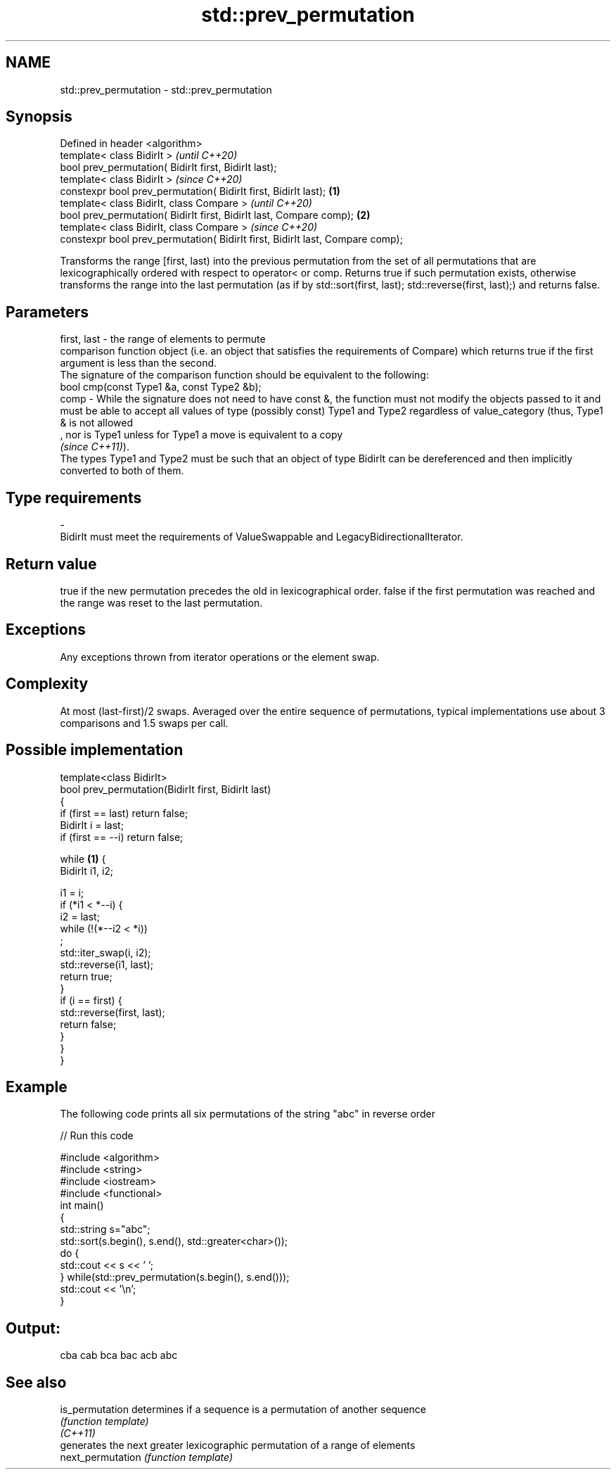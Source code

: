 .TH std::prev_permutation 3 "2020.03.24" "http://cppreference.com" "C++ Standard Libary"
.SH NAME
std::prev_permutation \- std::prev_permutation

.SH Synopsis

  Defined in header <algorithm>
  template< class BidirIt >                                                            \fI(until C++20)\fP
  bool prev_permutation( BidirIt first, BidirIt last);
  template< class BidirIt >                                                            \fI(since C++20)\fP
  constexpr bool prev_permutation( BidirIt first, BidirIt last);               \fB(1)\fP
  template< class BidirIt, class Compare >                                                           \fI(until C++20)\fP
  bool prev_permutation( BidirIt first, BidirIt last, Compare comp);               \fB(2)\fP
  template< class BidirIt, class Compare >                                                           \fI(since C++20)\fP
  constexpr bool prev_permutation( BidirIt first, BidirIt last, Compare comp);

  Transforms the range [first, last) into the previous permutation from the set of all permutations that are lexicographically ordered with respect to operator< or comp. Returns true if such permutation exists, otherwise transforms the range into the last permutation (as if by std::sort(first, last); std::reverse(first, last);) and returns false.

.SH Parameters


  first, last - the range of elements to permute
                comparison function object (i.e. an object that satisfies the requirements of Compare) which returns true if the first argument is less than the second.
                The signature of the comparison function should be equivalent to the following:
                bool cmp(const Type1 &a, const Type2 &b);
  comp        - While the signature does not need to have const &, the function must not modify the objects passed to it and must be able to accept all values of type (possibly const) Type1 and Type2 regardless of value_category (thus, Type1 & is not allowed
                , nor is Type1 unless for Type1 a move is equivalent to a copy
                \fI(since C++11)\fP).
                The types Type1 and Type2 must be such that an object of type BidirIt can be dereferenced and then implicitly converted to both of them. 
.SH Type requirements
  -
  BidirIt must meet the requirements of ValueSwappable and LegacyBidirectionalIterator.


.SH Return value

  true if the new permutation precedes the old in lexicographical order. false if the first permutation was reached and the range was reset to the last permutation.

.SH Exceptions

  Any exceptions thrown from iterator operations or the element swap.

.SH Complexity

  At most (last-first)/2 swaps. Averaged over the entire sequence of permutations, typical implementations use about 3 comparisons and 1.5 swaps per call.

.SH Possible implementation



    template<class BidirIt>
    bool prev_permutation(BidirIt first, BidirIt last)
    {
        if (first == last) return false;
        BidirIt i = last;
        if (first == --i) return false;

        while \fB(1)\fP {
            BidirIt i1, i2;

            i1 = i;
            if (*i1 < *--i) {
                i2 = last;
                while (!(*--i2 < *i))
                    ;
                std::iter_swap(i, i2);
                std::reverse(i1, last);
                return true;
            }
            if (i == first) {
                std::reverse(first, last);
                return false;
            }
        }
    }



.SH Example

  The following code prints all six permutations of the string "abc" in reverse order
  
// Run this code

    #include <algorithm>
    #include <string>
    #include <iostream>
    #include <functional>
    int main()
    {
        std::string s="abc";
        std::sort(s.begin(), s.end(), std::greater<char>());
        do {
            std::cout << s << ' ';
        } while(std::prev_permutation(s.begin(), s.end()));
        std::cout << '\\n';
    }

.SH Output:

    cba cab bca bac acb abc


.SH See also



  is_permutation   determines if a sequence is a permutation of another sequence
                   \fI(function template)\fP
  \fI(C++11)\fP
                   generates the next greater lexicographic permutation of a range of elements
  next_permutation \fI(function template)\fP




